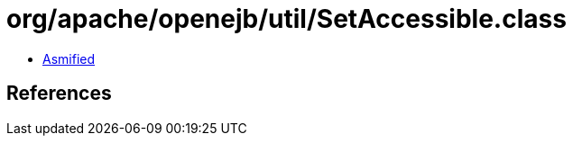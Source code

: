 = org/apache/openejb/util/SetAccessible.class

 - link:SetAccessible-asmified.java[Asmified]

== References

